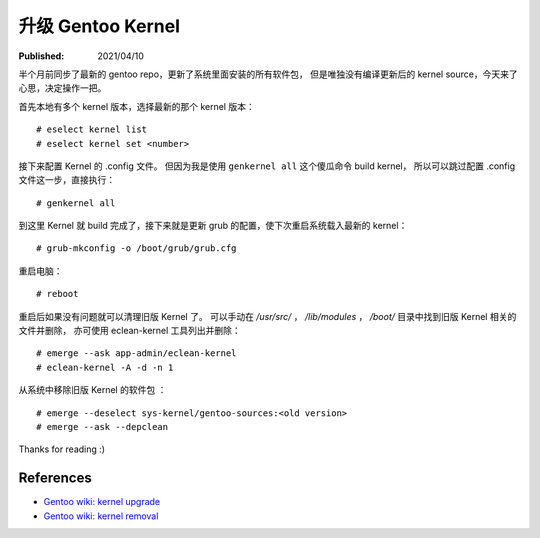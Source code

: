 升级 Gentoo Kernel
==================

:Published:  2021/04/10

.. meta::
    :description: 半个月前同步了最新的 gentoo repo，更新了系统里面安装的所有软件包，
        但是唯独没有编译更新后的 kernel source，今天来了心思，决定操作一把。

半个月前同步了最新的 gentoo repo，更新了系统里面安装的所有软件包，
但是唯独没有编译更新后的 kernel source，今天来了心思，决定操作一把。

首先本地有多个 kernel 版本，选择最新的那个 kernel 版本： ::

    # eselect kernel list
    # eselect kernel set <number>

接下来配置 Kernel 的 .config 文件。
但因为我是使用 ``genkernel all`` 这个傻瓜命令 build kernel，
所以可以跳过配置 .config 文件这一步，直接执行： ::

    # genkernel all

到这里 Kernel 就 build 完成了，接下来就是更新 grub 的配置，使下次重启系统载入最新的 kernel： ::

    # grub-mkconfig -o /boot/grub/grub.cfg

重启电脑： ::

    # reboot

重启后如果没有问题就可以清理旧版 Kernel 了。
可以手动在 */usr/src/* ， */lib/modules* ， */boot/* 目录中找到旧版 Kernel 相关的文件并删除，
亦可使用 eclean-kernel 工具列出并删除： ::

    # emerge --ask app-admin/eclean-kernel
    # eclean-kernel -A -d -n 1

从系统中移除旧版 Kernel 的软件包 ： ::

    # emerge --deselect sys-kernel/gentoo-sources:<old version>
    # emerge --ask --depclean

Thanks for reading :)

References
----------

- `Gentoo wiki: kernel upgrade <https://wiki.gentoo.org/wiki/Kernel/Upgrade>`_
- `Gentoo wiki: kernel removal <https://wiki.gentoo.org/wiki/Kernel/Removal>`_
